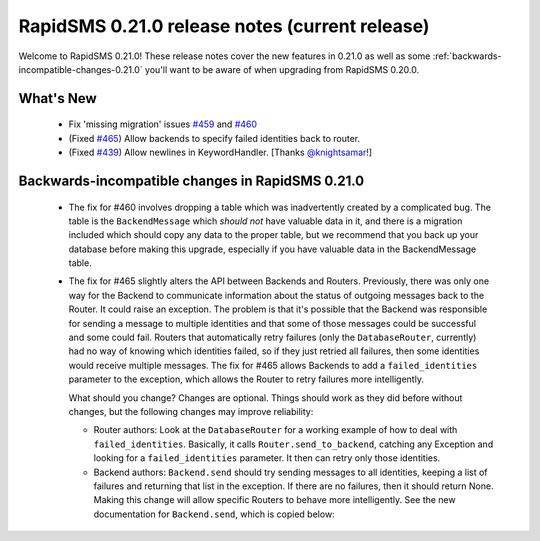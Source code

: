 ===============================================
RapidSMS 0.21.0 release notes (current release)
===============================================

Welcome to RapidSMS 0.21.0! These release notes cover the new features in 0.21.0
as well as some :ref:`backwards-incompatible-changes-0.21.0` you'll want to be
aware of when upgrading from RapidSMS 0.20.0.


What's New
==========

 * Fix 'missing migration' issues `#459 <https://github.com/rapidsms/rapidsms/issues/459>`_
   and `#460 <https://github.com/rapidsms/rapidsms/issues/460>`_
 * (Fixed `#465 <https://github.com/rapidsms/rapidsms/issues/465>`_) Allow backends to specify
   failed identities back to router.
 * (Fixed `#439 <https://github.com/rapidsms/rapidsms/issues/439>`_) Allow newlines in
   KeywordHandler. [Thanks `@knightsamar <https://github.com/knightsamar>`_!]

 .. _backwards-incompatible-changes-0.21.0:

Backwards-incompatible changes in RapidSMS 0.21.0
=================================================

 * The fix for #460 involves dropping a table which was inadvertently created by a complicated bug.
   The table is the ``BackendMessage`` which *should not* have valuable data in it, and there is a
   migration included which should copy any data to the proper table, but we recommend that you back
   up your database before making this upgrade, especially if you have valuable data in the
   BackendMessage table.

 * The fix for #465 slightly alters the API between Backends and Routers. Previously, there was only
   one way for the Backend to communicate information about the status of outgoing messages back to
   the Router. It could raise an exception. The problem is that it's possible that the Backend was
   responsible for sending a message to multiple identities and that some of those messages could be
   successful and some could fail. Routers that automatically retry failures (only the
   ``DatabaseRouter``, currently) had no way of knowing which identities failed, so if they just retried
   all failures, then some identities would receive multiple messages. The fix for #465 allows
   Backends to add a ``failed_identities`` parameter to the exception, which allows the Router to
   retry failures more intelligently.

   What should you change? Changes are optional. Things should work as they did before without
   changes, but the following changes may improve reliability:

   * Router authors: Look at the ``DatabaseRouter`` for a working example of how to deal with
     ``failed_identities``. Basically, it calls ``Router.send_to_backend``, catching any Exception
     and looking for a ``failed_identities`` parameter. It then can retry only those identities.

   * Backend authors: ``Backend.send`` should try sending messages to all identities, keeping a list
     of failures and returning that list in the exception. If there are no failures, then it should
     return None. Making this change will allow specific Routers to behave more intelligently. See
     the new documentation for ``Backend.send``, which is copied below:

     .. autoclass:: rapidsms.backends.base.BackendBase
        :noindex:
        :members: send
